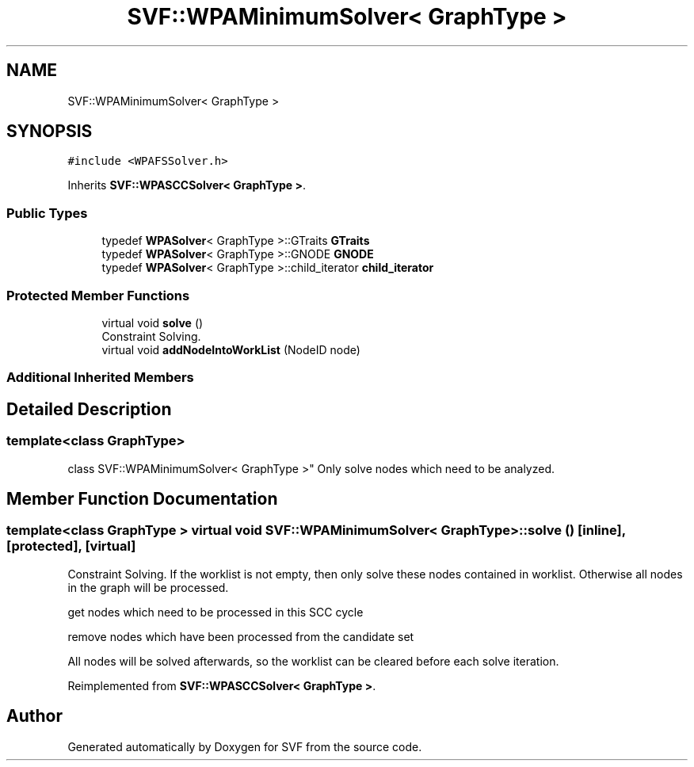 .TH "SVF::WPAMinimumSolver< GraphType >" 3 "Sun Feb 14 2021" "SVF" \" -*- nroff -*-
.ad l
.nh
.SH NAME
SVF::WPAMinimumSolver< GraphType >
.SH SYNOPSIS
.br
.PP
.PP
\fC#include <WPAFSSolver\&.h>\fP
.PP
Inherits \fBSVF::WPASCCSolver< GraphType >\fP\&.
.SS "Public Types"

.in +1c
.ti -1c
.RI "typedef \fBWPASolver\fP< GraphType >::GTraits \fBGTraits\fP"
.br
.ti -1c
.RI "typedef \fBWPASolver\fP< GraphType >::GNODE \fBGNODE\fP"
.br
.ti -1c
.RI "typedef \fBWPASolver\fP< GraphType >::child_iterator \fBchild_iterator\fP"
.br
.in -1c
.SS "Protected Member Functions"

.in +1c
.ti -1c
.RI "virtual void \fBsolve\fP ()"
.br
.RI "Constraint Solving\&. "
.ti -1c
.RI "virtual void \fBaddNodeIntoWorkList\fP (NodeID node)"
.br
.in -1c
.SS "Additional Inherited Members"
.SH "Detailed Description"
.PP 

.SS "template<class GraphType>
.br
class SVF::WPAMinimumSolver< GraphType >"
Only solve nodes which need to be analyzed\&. 
.SH "Member Function Documentation"
.PP 
.SS "template<class GraphType > virtual void \fBSVF::WPAMinimumSolver\fP< GraphType >::solve ()\fC [inline]\fP, \fC [protected]\fP, \fC [virtual]\fP"

.PP
Constraint Solving\&. If the worklist is not empty, then only solve these nodes contained in worklist\&. Otherwise all nodes in the graph will be processed\&.
.PP
get nodes which need to be processed in this SCC cycle
.PP
remove nodes which have been processed from the candidate set
.PP
All nodes will be solved afterwards, so the worklist can be cleared before each solve iteration\&.
.PP
Reimplemented from \fBSVF::WPASCCSolver< GraphType >\fP\&.

.SH "Author"
.PP 
Generated automatically by Doxygen for SVF from the source code\&.
